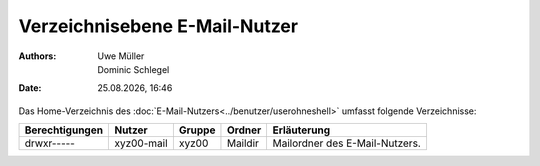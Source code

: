 ==============================
Verzeichnisebene E-Mail-Nutzer
==============================

.. |date| date:: %d.%m.%Y
.. |time| date:: %H:%M

:Authors: - Uwe Müller
          - Dominic Schlegel

:Date: |date|, |time|          

Das Home-Verzeichnis des :doc:`E-Mail-Nutzers<../benutzer/userohneshell>` umfasst folgende Verzeichnisse:

+-----------------+-------------+--------+---------+--------------------------------+
| Berechtigungen  |  Nutzer     | Gruppe | Ordner  | Erläuterung                    |
+=================+=============+========+=========+================================+
| drwxr-----      |  xyz00-mail |  xyz00 | Maildir | Mailordner des E-Mail-Nutzers. |
+-----------------+-------------+--------+---------+--------------------------------+

